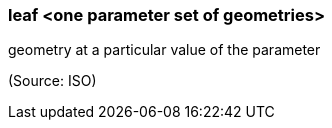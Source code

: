 === leaf <one parameter set of geometries>

geometry at a particular value of the parameter

(Source: ISO)

